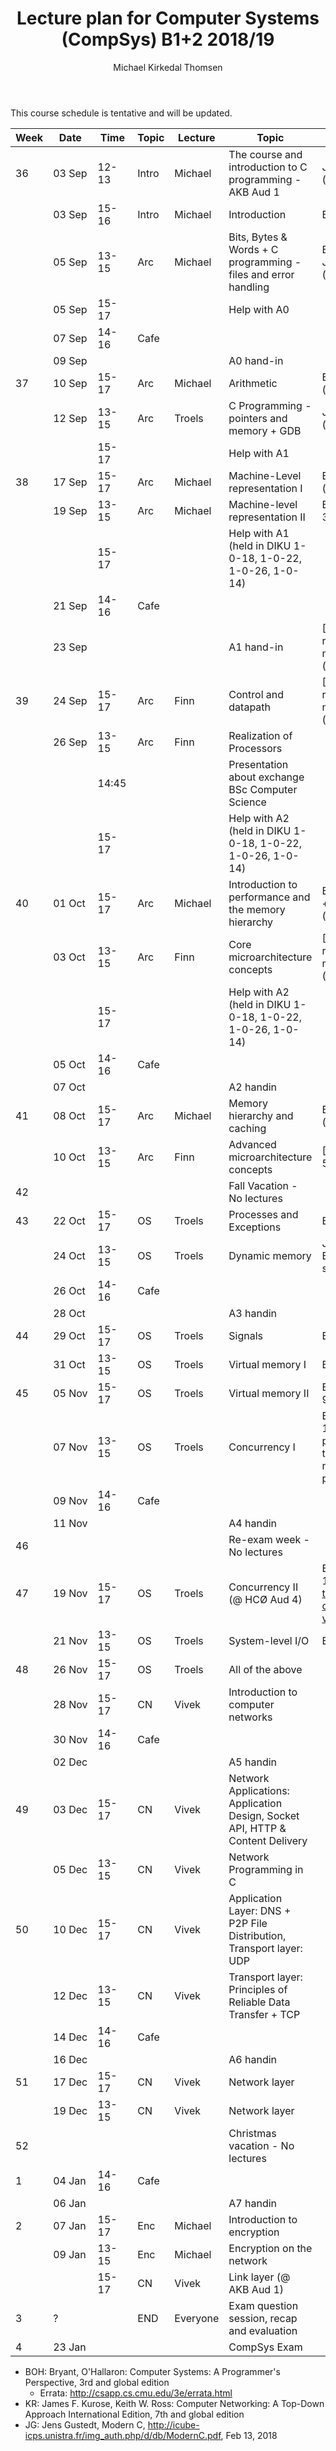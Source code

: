 #+TITLE: Lecture plan for Computer Systems (CompSys) B1+2 2018/19
#+AUTHOR: Michael Kirkedal Thomsen

This course schedule is tentative and will be updated.

| Week | Date         | \nbsp{}Time\nbsp{} | Topic | Lecture  | Topic                                                                         | Material                      |
|------+--------------+--------------------+-------+----------+-------------------------------------------------------------------------------+-------------------------------|
|   36 | 03 Sep       |              12-13 | Intro | Michael  | The course and introduction to C programming - AKB Aud 1                      | JG 1-3 ([[https://github.com/kirkedal/compSys-e2018-pub/tree/master/material/180903_introduction_plus_C][details]])              |
|      | 03 Sep       |              15-16 | Intro | Michael  | Introduction                                                                  | BOH 1                         |
|      | 05 Sep       |              13-15 | Arc   | Michael  | Bits, Bytes & Words + C programming - files and error handling                | BOH 2.1-2.2, JG 4-7 ([[https://github.com/kirkedal/compSys-e2018-pub/tree/master/material/180905_bits_and_bytes][details]]) |
|      | 05 Sep       |              15-17 |       |          | Help with A0                                                                  |                               |
|      | 07 Sep       |              14-16 | Cafe  |          |                                                                               |                               |
|      | 09 Sep       |                    |       |          | A0 hand-in                                                                    |                               |
|   37 | 10 Sep       |              15-17 | Arc   | Michael  | Arithmetic                                                                    | BOH 2.3-2.4 ([[https://github.com/kirkedal/compSys-e2018-pub/tree/master/material/180910_arithmetic][details]])                  |
|      | 12 Sep       |              13-15 | Arc   | Troels   | C Programming - pointers and memory + GDB                                     | JG 8-9  ([[https://github.com/kirkedal/compSys-e2018-pub/tree/master/material/180912_gdb+pointers][details]])                   |
|      |              |              15-17 |       |          | Help with A1                                                                  |                               |
|   38 | 17 Sep       |              15-17 | Arc   | Michael  | Machine-Level representation I                                                | BOH 3.1-3.6 ([[https://github.com/kirkedal/compSys-e2018-pub/tree/master/material/180917_basic_instructions][details]])                  |
|      | 19 Sep       |              13-15 | Arc   | Michael  | Machine-level representation II                                               | BOH 3.7-3.11 ([[https://github.com/kirkedal/compSys-e2018-pub/tree/master/material/180919_control_instructions][details]])                 |
|      |              |              15-17 |       |          | Help with A1 (held in DIKU 1-0-18, 1-0-22, 1-0-26, 1-0-14)                    |                               |
|      | 21 Sep       |              14-16 | Cafe  |          |                                                                               |                               |
|      | 23 Sep       |                    |       |          | A1 hand-in                                                                    | [Slides, no reading material] ([[https://github.com/kirkedal/compSys-e2018-pub/tree/master/material/180924_single_cycle_architecture][details]]) |
|   39 | 24 Sep       |              15-17 | Arc   | Finn     | Control and datapath                                                          | [Slides, no reading material] ([[https://github.com/kirkedal/compSys-e2018-pub/tree/master/material/180926_realization_of_processors][details]]) |
|      | 26 Sep       |              13-15 | Arc   | Finn     | Realization of Processors                                                     |                               |
|      |              |              14:45 |       |          | Presentation about exchange BSc Computer Science                              |                               |
|      |              |              15-17 |       |          | Help with A2 (held in DIKU 1-0-18, 1-0-22, 1-0-26, 1-0-14)                    |                               |
|   40 | 01 Oct       |              15-17 | Arc   | Michael  | Introduction to performance and the memory hierarchy                          | BOH 5.1-5.2 + 6.1-6.3 ([[https://github.com/kirkedal/compSys-e2018-pub/tree/master/material/181001_performance-memhierachy][details]]) |
|      | 03 Oct       |              13-15 | Arc   | Finn     | Core microarchitecture concepts                                               | [Slides, no reading material] ([[https://github.com/kirkedal/compSys-e2018-pub/tree/master/material/181003_pipelining][details]]) |
|      |              |              15-17 |       |          | Help with A2 (held in DIKU 1-0-18, 1-0-22, 1-0-26, 1-0-14)                    |                               |
|      | 05 Oct       |              14-16 | Cafe  |          |                                                                               |                               |
|      | 07 Oct       |                    |       |          | A2 handin                                                                     |                               |
|   41 | 08 Oct       |              15-17 | Arc   | Michael  | Memory hierarchy and caching                                                  | BOH 6.4-6.6 ([[https://github.com/kirkedal/compSys-e2018-pub/tree/master/material/181008_caching][details]])                  |
|      | 10 Oct       |              13-15 | Arc   | Finn     | Advanced microarchitecture concepts                                           | [Slides, BOH 5.7] |
|   42 |              |                    |       |          | Fall Vacation - No lectures                                                   |                               |
|   43 | 22 Oct       |              15-17 | OS    | Troels   | Processes and Exceptions                                                      | BOH 8-1-8.4                   |
|      | 24 Oct       |              13-15 | OS    | Troels   | Dynamic memory                                                                | JG 12-13, BOH 8.5 (just skim) |
|      | 26 Oct       |              14-16 | Cafe  |          |                                                                               |                               |
|      | 28 Oct       |                    |       |          | A3 handin                                                                     |                               |
|   44 | 29 Oct       |              15-17 | OS    | Troels   | Signals                                                                       | BOH 8.5-8.7                   |
|      | 31 Oct       |              13-15 | OS    | Troels   | Virtual memory I                                                              | BOH 9.1-9.6                   |
|   45 | 05 Nov       |              15-17 | OS    | Troels   | Virtual memory II                                                             | BOH 9.7-9.12                  |
|      | 07 Nov       |              13-15 | OS    | Troels   | Concurrency I                                                                 | BOH 12.1-12.5 (skim past the parts that refer to network programming) |
|      | 09 Nov       |              14-16 | Cafe  |          |                                                                               |                               |
|      | 11 Nov       |                    |       |          | A4 handin                                                                     |                               |
|   46 |              |                    |       |          | Re-exam week - No lectures                                                    |                               |
|   47 | 19 Nov       |              15-17 | OS    | Troels   | Concurrency II (@ HCØ Aud 4)                                                  | BOH 12.6-12.7 and [[http://pages.cs.wisc.edu/~remzi/OSTEP/threads-cv.pdf][this text on condition variables]] |
|      | 21 Nov       |              13-15 | OS    | Troels   | System-level I/O                                                              | BOH 10                        |
|   48 | 26 Nov       |              15-17 | OS    | Troels   | All of the above                                                              |                               |
|      | 28\nbsp{}Nov |              15-17 | CN    | Vivek    | Introduction to computer networks                                             |                               |
|      | 30 Nov       |              14-16 | Cafe  |          |                                                                               |                               |
|      | 02 Dec       |                    |       |          | A5 handin                                                                     |                               |
|   49 | 03 Dec       |              15-17 | CN    | Vivek    | Network Applications: Application Design, Socket API, HTTP & Content Delivery |                               |
|      | 05 Dec       |              13-15 | CN    | Vivek    | Network Programming in C                                                      |                               |
|   50 | 10 Dec       |              15-17 | CN    | Vivek    | Application Layer: DNS + P2P File Distribution, Transport layer: UDP          |                               |
|      | 12 Dec       |              13-15 | CN    | Vivek    | Transport layer: Principles of Reliable Data Transfer + TCP                   |                               |
|      | 14 Dec       |              14-16 | Cafe  |          |                                                                               |                               |
|      | 16 Dec       |                    |       |          | A6 handin                                                                     |                               |
|   51 | 17 Dec       |              15-17 | CN    | Vivek    | Network layer                                                                 |                               |
|      | 19 Dec       |              13-15 | CN    | Vivek    | Network layer                                                                 |                               |
|   52 |              |                    |       |          | Christmas vacation - No lectures                                              |                               |
|    1 | 04 Jan       |              14-16 | Cafe  |          |                                                                               |                               |
|      | 06 Jan       |                    |       |          | A7 handin                                                                     |                               |
|    2 | 07 Jan       |              15-17 | Enc   | Michael  | Introduction to encryption                                                    |                               |
|      | 09 Jan       |              13-15 | Enc   | Michael  | Encryption on the network                                                     |                               |
|      |              |              15-17 | CN    | Vivek    | Link layer (@ AKB Aud 1)                                                      |                               |
|    3 | ?            |                    | END   | Everyone | Exam question session, recap and evaluation                                   |                               |
|    4 | 23 Jan       |                    |       |          | CompSys Exam                                                                  |                               |

 - BOH: Bryant, O'Hallaron: Computer Systems: A Programmer's Perspective, 3rd and global edition
   - Errata: http://csapp.cs.cmu.edu/3e/errata.html
 - KR: James F. Kurose, Keith W. Ross: Computer Networking: A Top-Down Approach International Edition, 7th and global edition
 - JG: Jens Gustedt, Modern C, http://icube-icps.unistra.fr/img_auth.php/d/db/ModernC.pdf, Feb 13, 2018


